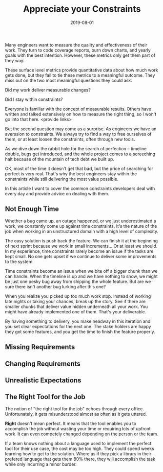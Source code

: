 #+TITLE: Appreciate your Constraints
#+DATE: 2019-08-01
#+DRAFT: true
#+TAGS: guide thoughts

Many engineers want to measure the quality and effectiveness of their work. They
turn to code coverage reports, burn down charts, and yearly goals with the best
intention. However, these metrics only get them part of they way. 

These surface level metrics provide quantitative data about how much work gets
done, but they fail to tie these metrics to a meaningful outcome. They miss out
on the two most meaningful questions they could ask.

Did my work deliver measurable changes?

Did I stay within constraints?

Everyone is familiar with the concept of measurable results. Others have written
and talked extensively on how to measure the right thing, so I won't go into
that here. <provide links>

But the second question may come as a surprise. As engineers we have an averssion to
constraints. We always try to find a way to free ourselves of them, or at least
loosen the constraints, often through new tools.

As we dive down the rabbit hole for the search of perfection -- timeline double,
bugs get introduced, and the whole project comes to a screeching halt because
of the mountain of tech debt we built up.

OK, most of the time it doesn't get that bad, but the price of searching for
perfect is very real. That's why the best engineers stay within the constraints
while still delivering the most value possible.

In this article I want to cover the common constraints developers deal with
every day and provide advice on dealing with them.
** Not Enough Time
Whether a bug came up, an outage happened, or we just underestimated a work, we
constantly come up against time constraints. It's the nature of the job when
working in an unstructured domain with a high level of complexity. 

The easy solution is push back the feature. We can finish it at the beginning of
next sprint because we work in small increments... Or at least we should. In my
experience, time constraints rarely become an issue if the tasks are kept small.
No one gets upset if we continue to deliver some improvements to the system.

Time constraints become an issue when we bite off a bigger chunk than we can
handle. When the timeline is up and we have nothing to show, we might be just
one pesky bug away from shipping the whole feature. But are we sure there isn't
another bug lurking after this one? 

When you realize you picked up too much work stop. Instead of working late
nights or taking your chances, break up the story. See if there are smaller
chunks that deliver value hidden underneath all your work. You might have
already implemented one of them. That's your deliverable.

By having something to delivery, you make headway in this iteration and you set
clear expectations for the next one. The stake holders are happy they got some
features, and you get the time to finish the feature properly.
** Missing Requirements
** Changing Requirements
** Unrealistic Expectations
** The Right Tool for the Job

The notion of "the right tool for the job" echoes through every office.
Unfortunately, it gets misunderstood almost as often as it gets uttered.

*Right* doesn't mean perfect. It means that the tool enables you to accomplish
the job without wasting your time or requiring lots of upfront work. It can even
competely changed depending on the person or the team.

If a team knows nothing about a language used to implement the perfect tool for
their use case, the cost may be too high. They could spend weeks learning how to
get to the solution. Where as if they pick a library in their prefered language
that gets them 80% there, they will accomplish the task while only incurring a
minor burder.
